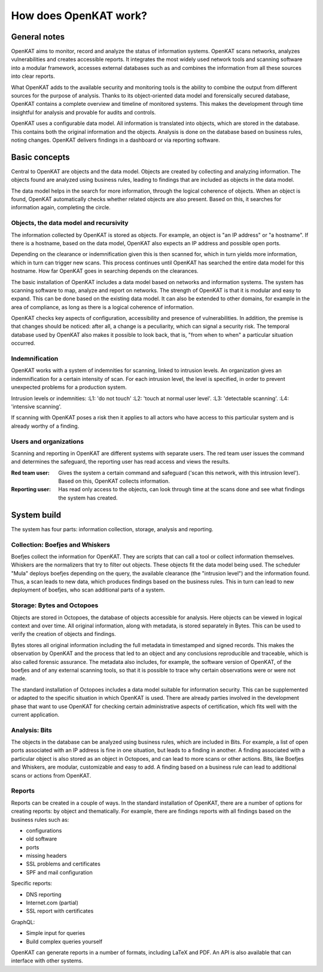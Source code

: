 ======================
How does OpenKAT work?
======================

General notes
=============

OpenKAT aims to monitor, record and analyze the status of information systems. OpenKAT scans networks, analyzes vulnerabilities and creates accessible reports. It integrates the most widely used network tools and scanning software into a modular framework, accesses external databases such as and combines the information from all these sources into clear reports.

What OpenKAT adds to the available security and monitoring tools is the ability to combine the output from different sources for the purpose of analysis. Thanks to its object-oriented data model and forensically secured database, OpenKAT contains a complete overview and timeline of monitored systems. This makes the development through time insightful for analysis and provable for audits and controls.

.. image:: img/stepsopenkat.png
  :alt: steps in OpenKAT

OpenKAT uses a configurable data model. All information is translated into objects, which are stored in the database. This contains both the original information and the objects. Analysis is done on the database based on business rules, noting changes. OpenKAT delivers findings in a dashboard or via reporting software.


Basic concepts
==============

Central to OpenKAT are objects and the data model. Objects are created by collecting and analyzing information. The objects found are analyzed using business rules, leading to findings that are included as objects in the data model.

The data model helps in the search for more information, through the logical coherence of objects. When an object is found, OpenKAT automatically checks whether related objects are also present. Based on this, it searches for information again, completing the circle.

Objects, the data model and recursivity
***************************************

The information collected by OpenKAT is stored as objects. For example, an object is "an IP address" or "a hostname". If there is a hostname, based on the data model, OpenKAT also expects an IP address and possible open ports.

Depending on the clearance or indemnification given this is then scanned for, which in turn yields more information, which in turn can trigger new scans. This process continues until OpenKAT has searched the entire data model for this hostname. How far OpenKAT goes in searching depends on the clearances.

.. image:: img/flowopenkat.png
  :alt: flow of OpenKAT

The basic installation of OpenKAT includes a data model based on networks and information systems. The system has scanning software to map, analyze and report on networks. The strength of OpenKAT is that it is modular and easy to expand. This can be done based on the existing data model. It can also be extended to other domains, for example in the area of compliance, as long as there is a logical coherence of information.

OpenKAT checks key aspects of configuration, accessibility and presence of vulnerabilities. In addition, the premise is that changes should be noticed: after all, a change is a peculiarity, which can signal a security risk. The temporal database used by OpenKAT also makes it possible to look back, that is, "from when to when" a particular situation occurred.

Indemnification
***************

OpenKAT works with a system of indemnities for scanning, linked to intrusion levels. An organization gives an indemnification for a certain intensity of scan. For each intrusion level, the level is specified, in order to prevent unexpected problems for a production system.

Intrusion levels or indemnities:
:L1: 'do not touch'
:L2: 'touch at normal user level'.
:L3: 'detectable scanning'.
:L4: 'intensive scanning'.

If scanning with OpenKAT poses a risk then it applies to all actors who have access to this particular system and is already worthy of a finding.

Users and organizations
***********************

Scanning and reporting in OpenKAT are different systems with separate users. The red team user issues the command and determines the safeguard, the reporting user has read access and views the results.

:Red team user: Gives the system a certain command and safeguard ('scan this network, with this intrusion level'). Based on this, OpenKAT collects information.

:Reporting user: Has read only access to the objects, can look through time at the scans done and see what findings the system has created.

System build
============

The system has four parts: information collection, storage, analysis and reporting.

.. image:: img/modulesopenkat1.png
  :alt: modules in OpenKAT

Collection: Boefjes and Whiskers
********************************

Boefjes collect the information for OpenKAT. They are scripts that can call a tool or collect information themselves. Whiskers are the normalizers that try to filter out objects. These objects fit the data model being used. The scheduler "Mula" deploys boefjes depending on the query, the available clearance (the "intrusion level") and the information found. Thus, a scan leads to new data, which produces findings based on the business rules. This in turn can lead to new deployment of boefjes, who scan additional parts of a system.

Storage: Bytes and Octopoes
***************************

Objects are stored in Octopoes, the database of objects accessible for analysis. Here objects can be viewed in logical context and over time. All original information, along with metadata, is stored separately in Bytes. This can be used to verify the creation of objects and findings.

Bytes stores all original information including the full metadata in timestamped and signed records. This makes the observation by OpenKAT and the process that led to an object and any conclusions reproducible and traceable, which is also called forensic assurance. The metadata also includes, for example, the software version of OpenKAT, of the boefjes and of any external scanning tools, so that it is possible to trace why certain observations were or were not made.

The standard installation of Octopoes includes a data model suitable for information security. This can be supplemented or adapted to the specific situation in which OpenKAT is used. There are already parties involved in the development phase that want to use OpenKAT for checking certain administrative aspects of certification, which fits well with the current application.

Analysis: Bits
**************

The objects in the database can be analyzed using business rules, which are included in Bits. For example, a list of open ports associated with an IP address is fine in one situation, but leads to a finding in another. A finding associated with a particular object is also stored as an object in Octopoes, and can lead to more scans or other actions. Bits, like Boefjes and Whiskers, are modular, customizable and easy to add. A finding based on a business rule can lead to additional scans or actions from OpenKAT.

Reports
*******

Reports can be created in a couple of ways. In the standard installation of OpenKAT, there are a number of options for creating reports: by object and thematically. For example, there are findings reports with all findings based on the business rules such as:

- configurations
- old software
- ports
- missing headers
- SSL problems and certificates
- SPF and mail configuration

Specific reports:

- DNS reporting
- Internet.com (partial)
- SSL report with certificates

GraphQL:

- Simple input for queries
- Build complex queries yourself

OpenKAT can generate reports in a number of formats, including LaTeX and PDF. An API is also available that can interface with other systems.
